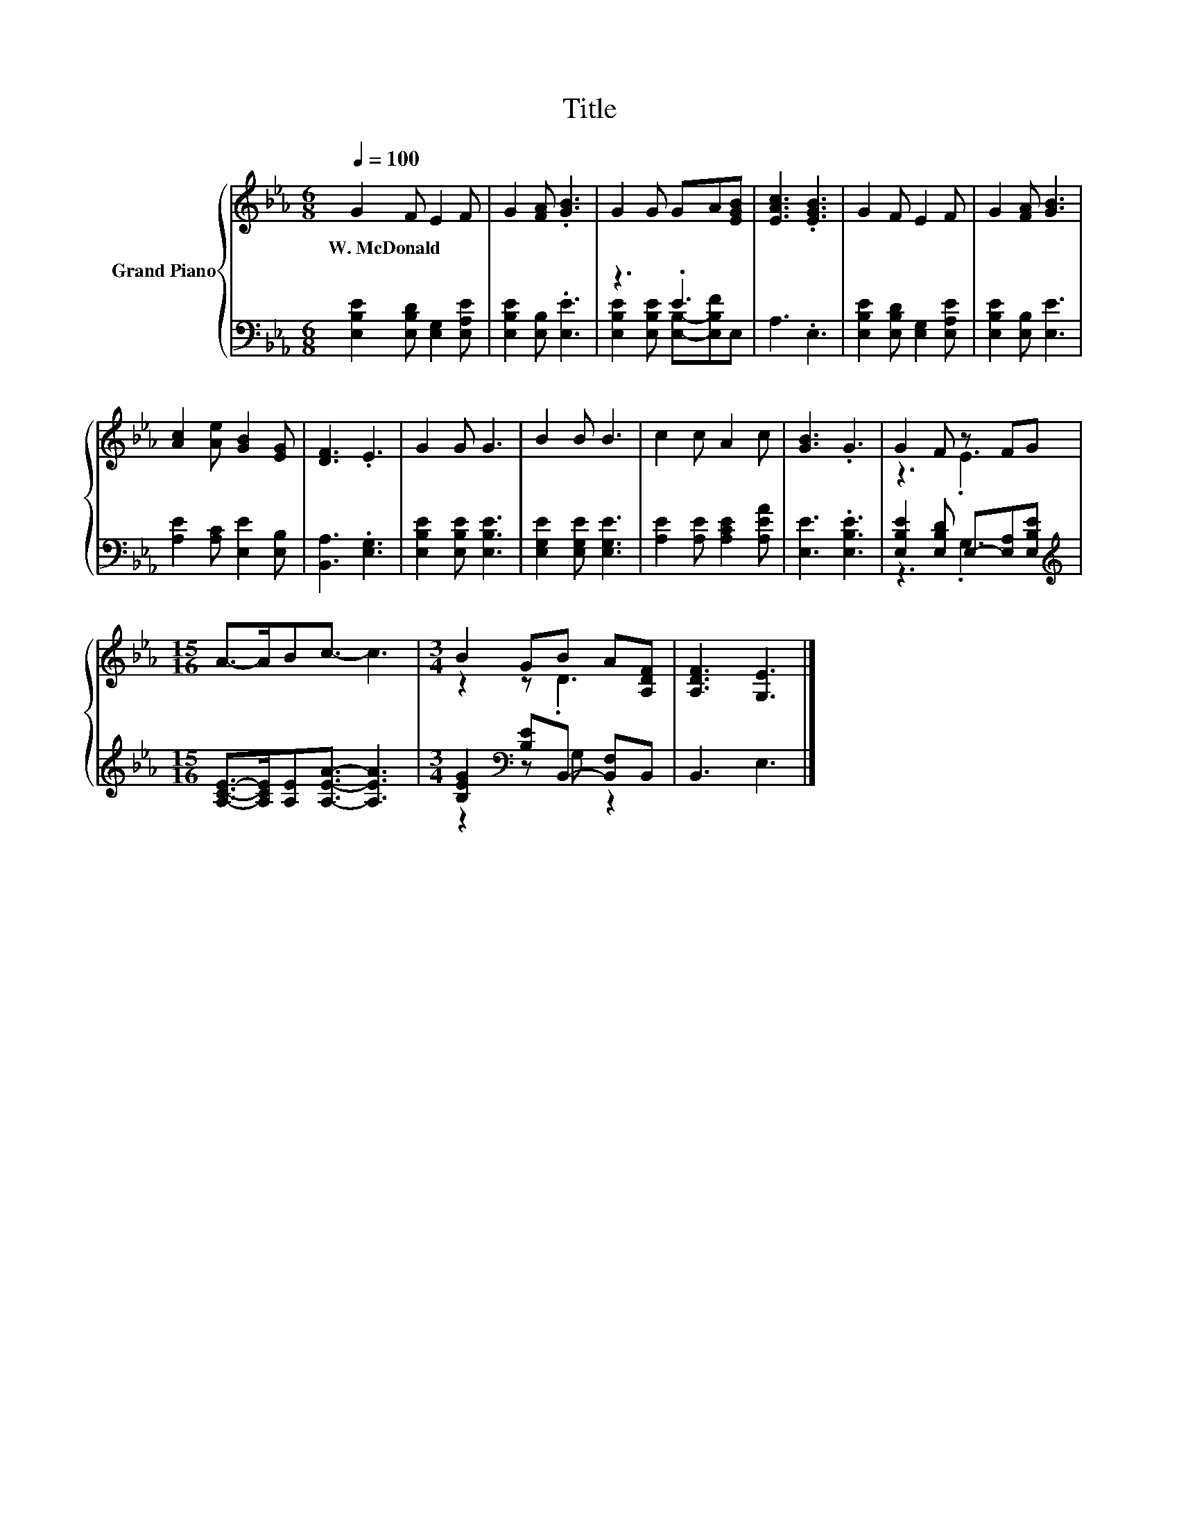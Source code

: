 X:1
T:Title
%%score { ( 1 4 ) | ( 2 3 ) }
L:1/8
Q:1/4=100
M:6/8
K:Eb
V:1 treble nm="Grand Piano"
V:4 treble 
V:2 bass 
V:3 bass 
V:1
 G2 F E2 F | G2 [FA] .[GB]3 | G2 G GA[EGB] | [EAc]3 .[EGB]3 | G2 F E2 F | G2 [FA] [GB]3 | %6
w: W.~McDonald * * *||||||
 [Ac]2 [Ae] [GB]2 [EG] | [DF]3 .E3 | G2 G G3 | B2 B B3 | c2 c A2 c | [GB]3 .G3 | G2 F z FG | %13
w: |||||||
[M:15/16] A->ABc3/2- c3 |[M:3/4] B2 GB A[A,DF] | [A,DF]3 [G,E]3 |] %16
w: |||
V:2
 [E,B,E]2 [E,B,D] [E,G,]2 [E,A,E] | [E,B,E]2 [E,B,] .[E,E]3 | z3 .E3 | A,3 .E,3 | %4
 [E,B,E]2 [E,B,D] [E,G,]2 [E,A,E] | [E,B,E]2 [E,B,] [E,E]3 | [A,E]2 [A,C] [E,E]2 [E,B,] | %7
 [B,,A,]3 .[E,G,]3 | [E,B,E]2 [E,B,E] [E,B,E]3 | [E,G,E]2 [E,G,E] [E,G,E]3 | %10
 [A,E]2 [A,E] [A,CE]2 [A,EA] | [E,E]3 .[E,B,E]3 | [E,B,E]2 [E,B,D] E,-[E,A,][E,B,E] | %13
[M:15/16][K:treble] [A,CE]->[A,CE][A,E][A,EA]3/2- [A,EA]3 | %14
[M:3/4] [B,EG]2[K:bass] [B,E]B,,- [B,,F,]B,, | B,,3 E,3 |] %16
V:3
 x6 | x6 | [E,B,E]2 [E,B,E] [E,B,]-[E,B,F]E, | x6 | x6 | x6 | x6 | x6 | x6 | x6 | x6 | x6 | %12
 z3 .G,3 |[M:15/16][K:treble] x15/2 |[M:3/4] z2[K:bass] z G, z2 | x6 |] %16
V:4
 x6 | x6 | x6 | x6 | x6 | x6 | x6 | x6 | x6 | x6 | x6 | x6 | z3 .E3 |[M:15/16] x15/2 | %14
[M:3/4] z2 z .D3 | x6 |] %16

